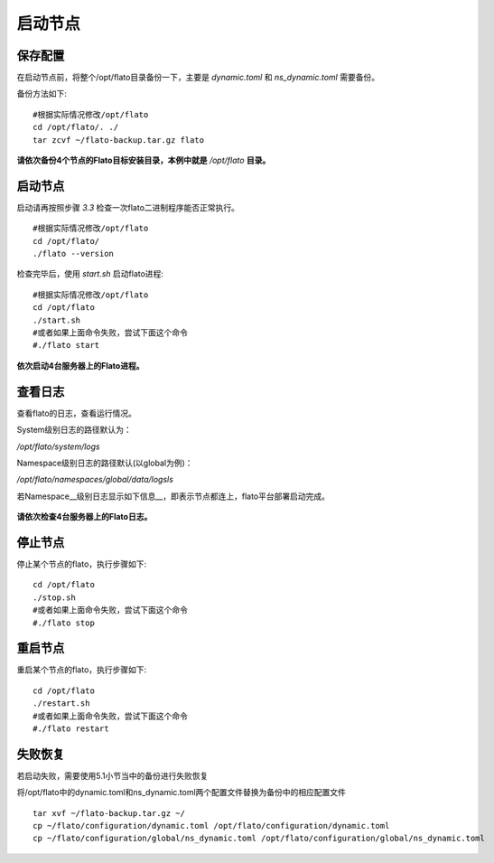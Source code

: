 .. _node_start:

###################
启动节点
###################

保存配置
--------------

在启动节点前，将整个/opt/flato目录备份一下，主要是 `dynamic.toml` 和 `ns_dynamic.toml` 需要备份。

备份方法如下::

 #根据实际情况修改/opt/flato
 cd /opt/flato/. ./
 tar zcvf ~/flato-backup.tar.gz flato

**请依次备份4个节点的Flato目标安装目录，本例中就是** `/opt/flato` **目录。**

启动节点
------------

启动请再按照步骤 `3.3` 检查一次flato二进制程序能否正常执行。

::

 #根据实际情况修改/opt/flato
 cd /opt/flato/
 ./flato --version

检查完毕后，使用 `start.sh` 启动flato进程:

::

 #根据实际情况修改/opt/flato
 cd /opt/flato
 ./start.sh
 #或者如果上面命令失败，尝试下面这个命令
 #./flato start

**依次启动4台服务器上的Flato进程。**

查看日志
------------

查看flato的日志，查看运行情况。

System级别日志的路径默认为：

`/opt/flato/system/logs`

Namespace级别日志的路径默认(以global为例)：

`/opt/flato/namespaces/global/data/logsls`

若Namespace__级别日志显示如下信息__，即表示节点都连上，flato平台部署启动完成。

 |image5|

**请依次检查4台服务器上的Flato日志。**

停止节点
---------------

停止某个节点的flato，执行步骤如下::

 cd /opt/flato
 ./stop.sh
 #或者如果上面命令失败，尝试下面这个命令
 #./flato stop

重启节点
------------

重启某个节点的flato，执行步骤如下::

 cd /opt/flato
 ./restart.sh
 #或者如果上面命令失败，尝试下面这个命令
 #./flato restart

失败恢复
-------------

若启动失败，需要使用5.1小节当中的备份进行失败恢复

将/opt/flato中的dynamic.toml和ns_dynamic.toml两个配置文件替换为备份中的相应配置文件

::

 tar xvf ~/flato-backup.tar.gz ~/
 cp ~/flato/configuration/dynamic.toml /opt/flato/configuration/dynamic.toml
 cp ~/flato/configuration/global/ns_dynamic.toml /opt/flato/configuration/global/ns_dynamic.toml


.. |image5| image:: ../../../images/Deployment6.png
